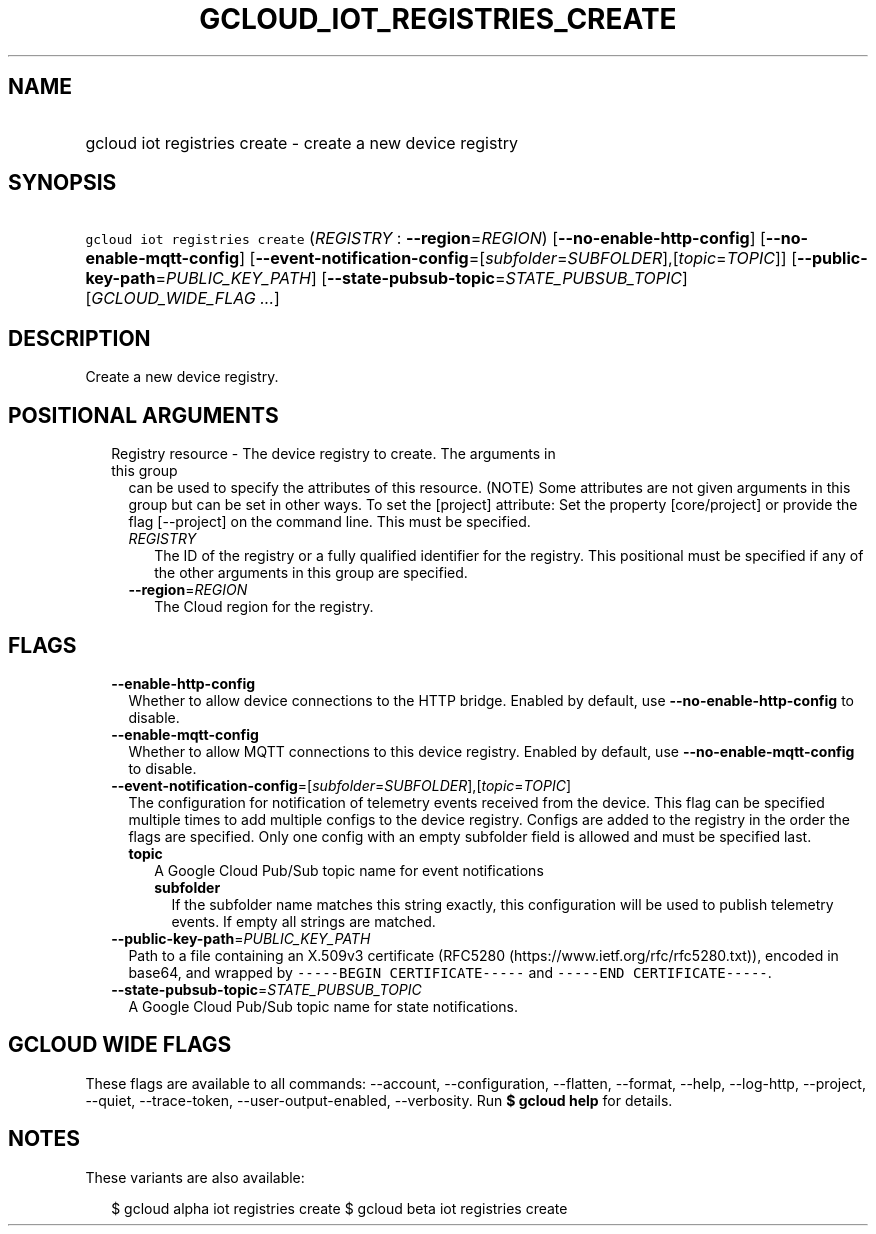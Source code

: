 
.TH "GCLOUD_IOT_REGISTRIES_CREATE" 1



.SH "NAME"
.HP
gcloud iot registries create \- create a new device registry



.SH "SYNOPSIS"
.HP
\f5gcloud iot registries create\fR (\fIREGISTRY\fR\ :\ \fB\-\-region\fR=\fIREGION\fR) [\fB\-\-no\-enable\-http\-config\fR] [\fB\-\-no\-enable\-mqtt\-config\fR] [\fB\-\-event\-notification\-config\fR=[\fIsubfolder\fR=\fISUBFOLDER\fR],[\fItopic\fR=\fITOPIC\fR]] [\fB\-\-public\-key\-path\fR=\fIPUBLIC_KEY_PATH\fR] [\fB\-\-state\-pubsub\-topic\fR=\fISTATE_PUBSUB_TOPIC\fR] [\fIGCLOUD_WIDE_FLAG\ ...\fR]



.SH "DESCRIPTION"

Create a new device registry.



.SH "POSITIONAL ARGUMENTS"

.RS 2m
.TP 2m

Registry resource \- The device registry to create. The arguments in this group
can be used to specify the attributes of this resource. (NOTE) Some attributes
are not given arguments in this group but can be set in other ways. To set the
[project] attribute: Set the property [core/project] or provide the flag
[\-\-project] on the command line. This must be specified.

.RS 2m
.TP 2m
\fIREGISTRY\fR
The ID of the registry or a fully qualified identifier for the registry. This
positional must be specified if any of the other arguments in this group are
specified.

.TP 2m
\fB\-\-region\fR=\fIREGION\fR
The Cloud region for the registry.


.RE
.RE
.sp

.SH "FLAGS"

.RS 2m
.TP 2m
\fB\-\-enable\-http\-config\fR
Whether to allow device connections to the HTTP bridge. Enabled by default, use
\fB\-\-no\-enable\-http\-config\fR to disable.

.TP 2m
\fB\-\-enable\-mqtt\-config\fR
Whether to allow MQTT connections to this device registry. Enabled by default,
use \fB\-\-no\-enable\-mqtt\-config\fR to disable.

.TP 2m
\fB\-\-event\-notification\-config\fR=[\fIsubfolder\fR=\fISUBFOLDER\fR],[\fItopic\fR=\fITOPIC\fR]
The configuration for notification of telemetry events received from the device.
This flag can be specified multiple times to add multiple configs to the device
registry. Configs are added to the registry in the order the flags are
specified. Only one config with an empty subfolder field is allowed and must be
specified last.

.RS 2m
.TP 2m
\fBtopic\fR
A Google Cloud Pub/Sub topic name for event notifications

.RS 2m
.TP 2m
\fBsubfolder\fR
If the subfolder name matches this string exactly, this configuration will be
used to publish telemetry events. If empty all strings are matched.

.RE
.RE
.sp
.TP 2m
\fB\-\-public\-key\-path\fR=\fIPUBLIC_KEY_PATH\fR
Path to a file containing an X.509v3 certificate (RFC5280
(https://www.ietf.org/rfc/rfc5280.txt)), encoded in base64, and wrapped by
\f5\-\-\-\-\-BEGIN CERTIFICATE\-\-\-\-\-\fR and \f5\-\-\-\-\-END
CERTIFICATE\-\-\-\-\-\fR.

.TP 2m
\fB\-\-state\-pubsub\-topic\fR=\fISTATE_PUBSUB_TOPIC\fR
A Google Cloud Pub/Sub topic name for state notifications.


.RE
.sp

.SH "GCLOUD WIDE FLAGS"

These flags are available to all commands: \-\-account, \-\-configuration,
\-\-flatten, \-\-format, \-\-help, \-\-log\-http, \-\-project, \-\-quiet,
\-\-trace\-token, \-\-user\-output\-enabled, \-\-verbosity. Run \fB$ gcloud
help\fR for details.



.SH "NOTES"

These variants are also available:

.RS 2m
$ gcloud alpha iot registries create
$ gcloud beta iot registries create
.RE

